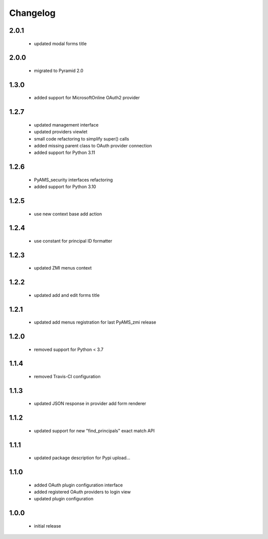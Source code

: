 Changelog
=========

2.0.1
-----
 - updated modal forms title

2.0.0
-----
 - migrated to Pyramid 2.0

1.3.0
-----
 - added support for MicrosoftOnline OAuth2 provider

1.2.7
-----
 - updated management interface
 - updated providers viewlet
 - small code refactoring to simplify super() calls
 - added missing parent class to OAuth provider connection
 - added support for Python 3.11

1.2.6
-----
 - PyAMS_security interfaces refactoring
 - added support for Python 3.10

1.2.5
-----
 - use new context base add action

1.2.4
-----
 - use constant for principal ID formatter

1.2.3
-----
 - updated ZMI menus context

1.2.2
-----
 - updated add and edit forms title

1.2.1
-----
 - updated add menus registration for last PyAMS_zmi release

1.2.0
-----
 - removed support for Python < 3.7

1.1.4
-----
 - removed Travis-CI configuration

1.1.3
-----
 - updated JSON response in provider add form renderer

1.1.2
-----
 - updated support for new "find_principals" exact match API

1.1.1
-----
 - updated package description for Pypi upload...

1.1.0
-----
 - added OAuth plugin configuration interface
 - added registered OAuth providers to login view
 - updated plugin configuration

1.0.0
-----
 - initial release
